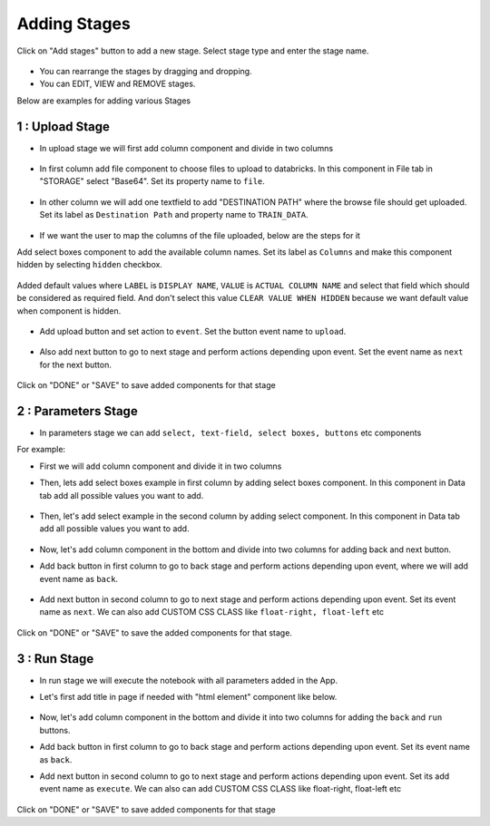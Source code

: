 Adding Stages
=============

Click on "Add stages" button to add a new stage. Select stage type and enter the stage name.

  .. figure:: ../_assets/web-app/add-stage.PNG
      :alt: web-app
      :width: 60%


- You can rearrange the stages by dragging and dropping. 
- You can EDIT, VIEW and REMOVE stages.

Below are examples for adding various Stages

1 : Upload Stage
++++++++++++++++

- In upload stage we will first add column component and divide in two columns 

   .. figure:: ../_assets/web-app/add-stage-uplaod-column.PNG
      :alt: web-app
      :width: 60%


- In first column add file component to choose files to upload to databricks. In this component in File tab in "STORAGE" select "Base64". Set its property name to ``file``.


   .. figure:: ../_assets/web-app/add-stage-uplaod-file.PNG
      :alt: web-app
      :width: 60%


- In other column we will add one textfield to add "DESTINATION PATH" where the browse file should get uploaded. Set its label as ``Destination Path`` and property name to ``TRAIN_DATA``.

   .. figure:: ../_assets/web-app/add-stage-uplaod-textfield.PNG
      :alt: web-app
      :width: 60%

- If we want the user to map the columns of the file uploaded, below are the steps for it

Add select boxes component to add the available column names. Set its label as ``Columns`` and make this component hidden by selecting ``hidden`` checkbox.

   .. figure:: ../_assets/web-app/match-api-display.PNG
      :alt: web-app
      :width: 60%

Added default values where ``LABEL`` is ``DISPLAY NAME``, ``VALUE`` is ``ACTUAL COLUMN NAME`` and select that field which should be considered as required field. And don't     select this value ``CLEAR VALUE WHEN HIDDEN`` because we want default value when component is hidden.

   .. figure:: ../_assets/web-app/match-api-data.PNG
      :alt: web-app
      :width: 60%

   .. figure:: ../_assets/web-app/match-api.PNG
      :alt: web-app
      :width: 60%

- Add upload button and set action to ``event``. Set the button event name to ``upload``.

   .. figure:: ../_assets/web-app/add-stage-uplaod-button1.PNG
      :alt: web-app
      :width: 60%


   .. figure:: ../_assets/web-app/add-stage-uplaod-button2.PNG
      :alt: web-app
      :width: 60%
   

- Also add next button to go to next stage and perform actions depending upon event. Set the event name as ``next`` for the next button.

   .. figure:: ../_assets/web-app/add-stage-next-button1.PNG
      :alt: web-app
      :width: 60%
   

   .. figure:: ../_assets/web-app/add-stage-next-button2.PNG
      :alt: web-app
      :width: 60%
   

Click on "DONE" or "SAVE" to save added components for that stage

2 : Parameters Stage
++++++++++++++++

- In parameters stage we can add ``select, text-field, select boxes, buttons`` etc components

For example: 

- First we will add column component and divide it in two columns  

- Then, lets add select boxes example in first column by adding select boxes component. In this component in Data tab add all possible values you want to add.

   .. figure:: ../_assets/web-app/add-stage-parameters-selectboxes.PNG
      :alt: web-app
      :width: 60%
   

-  Then, let's add select example in the second column by adding select component. In this component in Data tab add all possible values you want to add. 

   .. figure:: ../_assets/web-app/add-stage-parameters-select.PNG
     :alt: web-app
     :width: 60%
  

-  Now, let's add column component in the bottom and divide into two columns for adding back and next button.

-  Add back button in first column to go to back stage and perform actions depending upon event, where we will add event name as ``back``.

   .. figure:: ../_assets/web-app/add-stage-parameters-back.PNG
      :alt: web-app
      :width: 60%
   

-  Add next button in second column to go to next stage and perform actions depending upon event.  Set its event name as ``next``. We can also add CUSTOM CSS CLASS like          ``float-right, float-left`` etc

   .. figure:: ../_assets/web-app/add-stage-parameters-next.PNG
      :alt: web-app
      :width: 60%
   

   .. figure:: ../_assets/web-app/add-stage-parameters-buttons.PNG
      :alt: web-app
      :width: 60%
   

Click on "DONE" or "SAVE" to save the added components for that stage.


3 : Run Stage
++++++++++++++++

- In run stage we will execute the notebook with all parameters added in the App.

- Let's first add title in page if needed with "html element" component like below.

   .. figure:: ../_assets/web-app/add-stage-run-title.PNG
      :alt: web-app
      :width: 60%
   

-  Now, let's add column component in the bottom and divide it into two columns for adding the ``back`` and ``run`` buttons.

-  Add back button in first column to go to back stage and perform actions depending upon event. Set its event name as ``back``.

-  Add next button in second column to go to next stage and perform actions depending upon event. Set its add event name as ``execute``. We can also can add CUSTOM CSS CLASS like          float-right, float-left etc

   .. figure:: ../_assets/web-app/add-stage-run-runbtn.PNG
      :alt: web-app
      :width: 60%
   

   .. figure:: ../_assets/web-app/add-stage-run-buttons.PNG
      :alt: web-app
      :width: 60%
   

Click on "DONE" or "SAVE" to save added components for that stage

